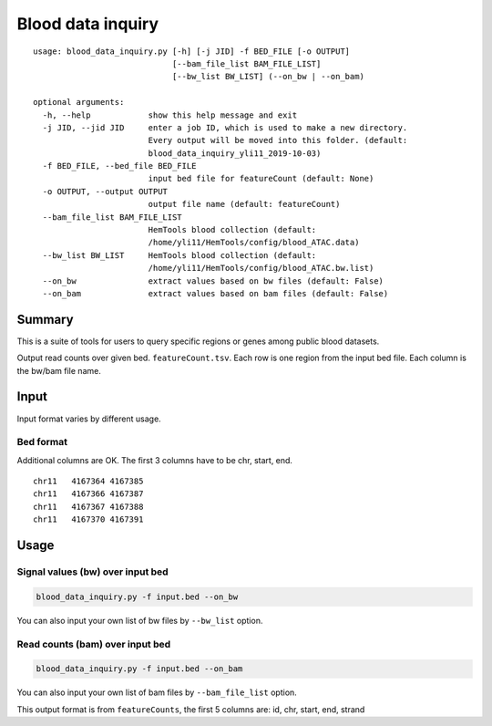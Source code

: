 Blood data inquiry
==================

::


	usage: blood_data_inquiry.py [-h] [-j JID] -f BED_FILE [-o OUTPUT]
	                             [--bam_file_list BAM_FILE_LIST]
	                             [--bw_list BW_LIST] (--on_bw | --on_bam)

	optional arguments:
	  -h, --help            show this help message and exit
	  -j JID, --jid JID     enter a job ID, which is used to make a new directory.
	                        Every output will be moved into this folder. (default:
	                        blood_data_inquiry_yli11_2019-10-03)
	  -f BED_FILE, --bed_file BED_FILE
	                        input bed file for featureCount (default: None)
	  -o OUTPUT, --output OUTPUT
	                        output file name (default: featureCount)
	  --bam_file_list BAM_FILE_LIST
	                        HemTools blood collection (default:
	                        /home/yli11/HemTools/config/blood_ATAC.data)
	  --bw_list BW_LIST     HemTools blood collection (default:
	                        /home/yli11/HemTools/config/blood_ATAC.bw.list)
	  --on_bw               extract values based on bw files (default: False)
	  --on_bam              extract values based on bam files (default: False)

Summary
^^^^^^^

This is a suite of tools for users to query specific regions or genes among public blood datasets.

Output read counts over given bed. ``featureCount.tsv``. Each row is one region from the input bed file. Each column is the bw/bam file name.

Input
^^^^^

Input format varies by different usage. 

Bed format 
-------------------

Additional columns are OK. The first 3 columns have to be chr, start, end.

::

	chr11	4167364	4167385
	chr11	4167366	4167387
	chr11	4167367	4167388
	chr11	4167370	4167391

Usage
^^^^^

Signal values (bw) over input bed
----------------------------

.. code:: bash

	blood_data_inquiry.py -f input.bed --on_bw

You can also input your own list of bw files by ``--bw_list`` option.

Read counts (bam) over input bed
----------------------------

.. code:: bash

	blood_data_inquiry.py -f input.bed --on_bam

You can also input your own list of bam files by ``--bam_file_list`` option.

This output format is from ``featureCounts``, the first 5 columns are: id, chr, start, end, strand


